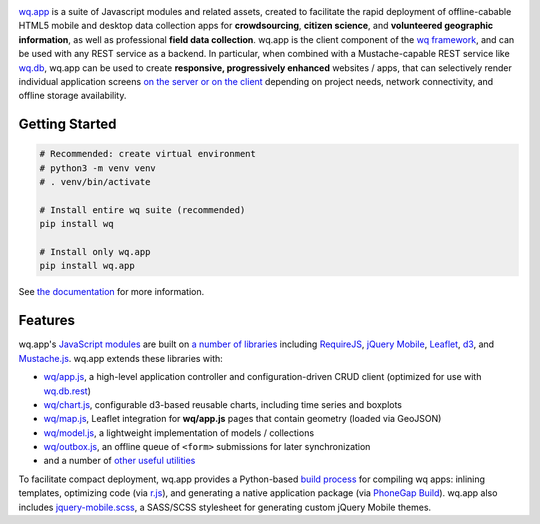 |wq.app|

`wq.app <https://wq.io/wq.app>`__ is a suite of Javascript modules and
related assets, created to facilitate the rapid deployment of
offline-cabable HTML5 mobile and desktop data collection apps for
**crowdsourcing**, **citizen science**, and **volunteered geographic
information**, as well as professional **field data collection**. wq.app
is the client component of the `wq framework <https://wq.io>`__, and can
be used with any REST service as a backend. In particular, when combined
with a Mustache-capable REST service like
`wq.db <https://wq.io/wq.db>`__, wq.app can be used to create
**responsive, progressively enhanced** websites / apps, that can
selectively render individual application screens `on the server or on
the client <https://wq.io/docs/templates>`__ depending on project needs,
network connectivity, and offline storage availability.

|Latest PyPI Release| |Release Notes| |Documentation| |License| |GitHub
Stars| |GitHub Forks| |GitHub Issues|

|Travis Build Status|

Getting Started
---------------

.. code:: bash

    # Recommended: create virtual environment
    # python3 -m venv venv
    # . venv/bin/activate

    # Install entire wq suite (recommended)
    pip install wq

    # Install only wq.app
    pip install wq.app

See `the documentation <https://wq.io/docs/setup>`__ for more
information.

Features
--------

wq.app's `JavaScript modules <https://wq.io/docs/app>`__ are built on `a
number of libraries <https://wq.io/docs/third-party>`__ including
`RequireJS <http://requirejs.org>`__, `jQuery
Mobile <http://jquerymobile.com>`__, `Leaflet <http://leafletjs.com>`__,
`d3 <http://d3js.org>`__, and
`Mustache.js <https://mustache.github.com/>`__. wq.app extends these
libraries with:

-  `wq/app.js <https://wq.io/docs/app-js>`__, a high-level application
   controller and configuration-driven CRUD client (optimized for use
   with `wq.db.rest <https://wq.io/docs/about-rest>`__)
-  `wq/chart.js <https://wq.io/docs/chart-js>`__, configurable d3-based
   reusable charts, including time series and boxplots
-  `wq/map.js <https://wq.io/docs/map-js>`__, Leaflet integration for
   **wq/app.js** pages that contain geometry (loaded via GeoJSON)
-  `wq/model.js <https://wq.io/docs/model-js>`__, a lightweight
   implementation of models / collections
-  `wq/outbox.js <https://wq.io/docs/outbox-js>`__, an offline queue of
   ``<form>`` submissions for later synchronization
-  and a number of `other useful utilities <https://wq.io/docs/app>`__

To facilitate compact deployment, wq.app provides a Python-based `build
process <https://wq.io/docs/build>`__ for compiling wq apps: inlining
templates, optimizing code (via
`r.js <https://github.com/jrburke/r.js>`__), and generating a native
application package (via `PhoneGap
Build <https://build.phonegap.com/>`__). wq.app also includes
`jquery-mobile.scss <https://wq.io/docs/jquery-mobile-scss-themes>`__, a
SASS/SCSS stylesheet for generating custom jQuery Mobile themes.

.. |wq.app| image:: https://raw.github.com/wq/wq/master/images/256/wq.app.png
   :target: https://wq.io/wq.app
.. |Latest PyPI Release| image:: https://img.shields.io/pypi/v/wq.app.svg
   :target: https://pypi.python.org/pypi/wq.app
.. |Release Notes| image:: https://img.shields.io/github/release/wq/wq.app.svg
   :target: https://github.com/wq/wq.app/releases
.. |Documentation| image:: https://img.shields.io/badge/Docs-1.0-blue.svg
   :target: https://wq.io/wq.app
.. |License| image:: https://img.shields.io/pypi/l/wq.app.svg
   :target: https://wq.io/license
.. |GitHub Stars| image:: https://img.shields.io/github/stars/wq/wq.app.svg
   :target: https://github.com/wq/wq.app/stargazers
.. |GitHub Forks| image:: https://img.shields.io/github/forks/wq/wq.app.svg
   :target: https://github.com/wq/wq.app/network
.. |GitHub Issues| image:: https://img.shields.io/github/issues/wq/wq.app.svg
   :target: https://github.com/wq/wq.app/issues
.. |Travis Build Status| image:: https://img.shields.io/travis/wq/wq.app/master.svg
   :target: https://travis-ci.org/wq/wq.app
